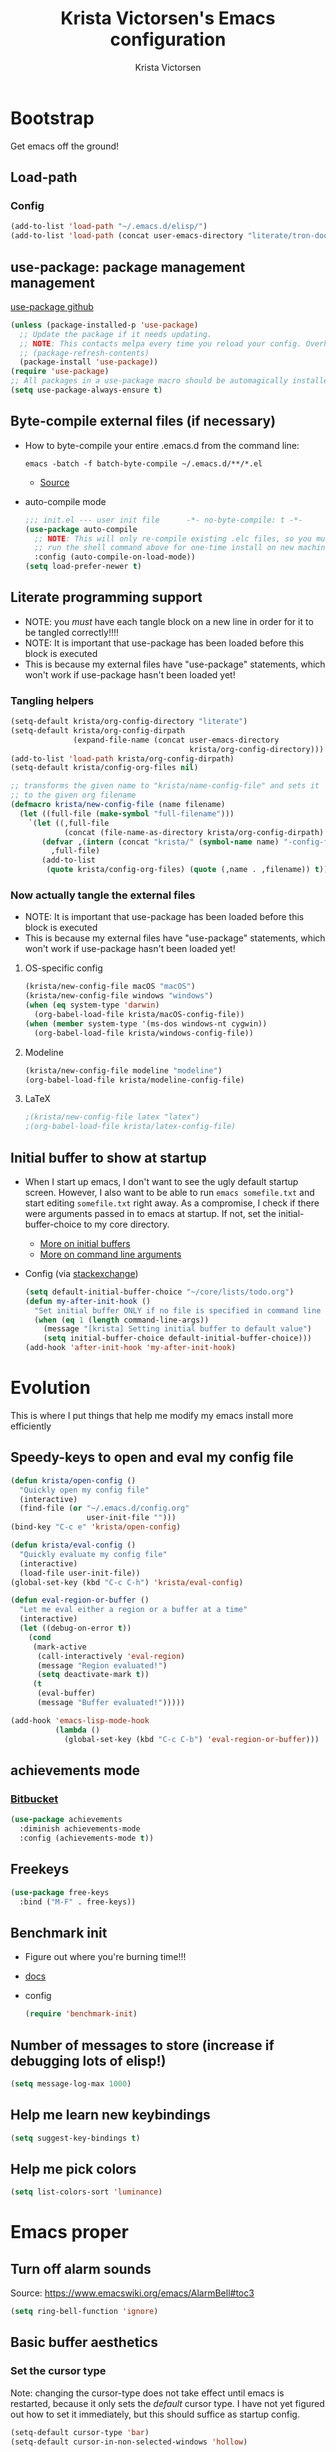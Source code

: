 #+TITLE: Krista Victorsen's Emacs configuration
#+AUTHOR: Krista Victorsen
#+PROPERTY: header-args :tangle yes
#+OPTIONS: toc:2
* Bootstrap
 Get emacs off the ground!
** Load-path
*** Config
#+BEGIN_SRC emacs-lisp
  (add-to-list 'load-path "~/.emacs.d/elisp/")
  (add-to-list 'load-path (concat user-emacs-directory "literate/tron-doom/"))
#+END_SRC
** use-package: package management management
[[https://github.com/jwiegley/use-package][use-package github]]
#+BEGIN_SRC emacs-lisp
  (unless (package-installed-p 'use-package)
    ;; Update the package if it needs updating.
    ;; NOTE: This contacts melpa every time you reload your config. Overhead!
    ;; (package-refresh-contents)
    (package-install 'use-package))
  (require 'use-package)
  ;; All packages in a use-package macro should be automagically installed
  (setq use-package-always-ensure t)
#+END_SRC
** Byte-compile external files (if necessary)
- How to byte-compile your entire .emacs.d from the command line:
  #+BEGIN_EXAMPLE 
  emacs -batch -f batch-byte-compile ~/.emacs.d/**/*.el
  #+END_EXAMPLE
  - [[http://emacsredux.com/blog/2013/06/25/boost-performance-by-leveraging-byte-compilation/][Source]]
- auto-compile mode
  #+BEGIN_SRC emacs-lisp
    ;;; init.el --- user init file      -*- no-byte-compile: t -*-
    (use-package auto-compile
      ;; NOTE: This will only re-compile existing .elc files, so you must
      ;; run the shell command above for one-time install on new machines
      :config (auto-compile-on-load-mode))
    (setq load-prefer-newer t)
  #+END_SRC
** Literate programming support
- NOTE: you /must/ have each tangle block on a new line in order for it
  to be tangled correctly!!!!
- NOTE: It is important that use-package has been loaded before this
  block is executed
- This is because my external files have "use-package" statements,
  which won't work if use-package hasn't been loaded yet!
*** Tangling helpers
#+BEGIN_SRC emacs-lisp
  (setq-default krista/org-config-directory "literate")
  (setq-default krista/org-config-dirpath
                (expand-file-name (concat user-emacs-directory
                                          krista/org-config-directory)))
  (add-to-list 'load-path krista/org-config-dirpath)
  (setq-default krista/config-org-files nil)

  ;; transforms the given name to "krista/name-config-file" and sets it
  ;; to the given org filename
  (defmacro krista/new-config-file (name filename)
    (let ((full-file (make-symbol "full-filename")))
      `(let ((,full-file
              (concat (file-name-as-directory krista/org-config-dirpath)  ,filename ".org")))
         (defvar ,(intern (concat "krista/" (symbol-name name) "-config-file"))
           ,full-file)
         (add-to-list
          (quote krista/config-org-files) (quote (,name . ,filename)) t))))
#+END_SRC
*** Now actually tangle the external files
- NOTE: It is important that use-package has been loaded before this
  block is executed
- This is because my external files have "use-package" statements,
  which won't work if use-package hasn't been loaded yet!
**** OS-specific config
#+BEGIN_SRC emacs-lisp
  (krista/new-config-file macOS "macOS")
  (krista/new-config-file windows "windows")
  (when (eq system-type 'darwin)
    (org-babel-load-file krista/macOS-config-file))
  (when (member system-type '(ms-dos windows-nt cygwin))
    (org-babel-load-file krista/windows-config-file))
#+END_SRC
**** Modeline
#+BEGIN_SRC emacs-lisp
(krista/new-config-file modeline "modeline")
(org-babel-load-file krista/modeline-config-file)
#+END_SRC
**** LaTeX
#+BEGIN_SRC emacs-lisp
;(krista/new-config-file latex "latex")
;(org-babel-load-file krista/latex-config-file)
#+END_SRC
** Initial buffer to show at startup
- When I start up emacs, I don't want to see the ugly default startup
  screen. However, I also want to be able to run =emacs somefile.txt=
  and start editing =somefile.txt= right away. As a compromise, I check
  if there were arguments passed in to emacs at startup. If not, set
  the initial-buffer-choice to my core directory.
  - [[https://www.gnu.org/software/emacs/manual/html_node/emacs/Entering-Emacs.html#Entering-Emacs][More on initial buffers]]
  - [[https://www.gnu.org/software/emacs/manual/html_node/elisp/Command_002dLine-Arguments.html][More on command line arguments]]
- Config (via [[https://emacs.stackexchange.com/a/21106][stackexchange]])
  #+BEGIN_SRC emacs-lisp
    (setq default-initial-buffer-choice "~/core/lists/todo.org")
    (defun my-after-init-hook ()
      "Set initial buffer ONLY if no file is specified in command line args"
      (when (eq 1 (length command-line-args))
        (message "[krista] Setting initial buffer to default value")
        (setq initial-buffer-choice default-initial-buffer-choice)))
    (add-hook 'after-init-hook 'my-after-init-hook)
  #+END_SRC
* Evolution
This is where I put things that help me modify my emacs install more efficiently
** Speedy-keys to open and eval my config file
#+BEGIN_SRC emacs-lisp
  (defun krista/open-config ()
    "Quickly open my config file"
    (interactive)
    (find-file (or "~/.emacs.d/config.org"
                   user-init-file "")))
  (bind-key "C-c e" 'krista/open-config)

  (defun krista/eval-config ()
    "Quickly evaluate my config file"
    (interactive)
    (load-file user-init-file))
  (global-set-key (kbd "C-c C-h") 'krista/eval-config)

  (defun eval-region-or-buffer ()
    "Let me eval either a region or a buffer at a time"
    (interactive)
    (let ((debug-on-error t))
      (cond
       (mark-active
        (call-interactively 'eval-region)
        (message "Region evaluated!")
        (setq deactivate-mark t))
       (t
        (eval-buffer)
        (message "Buffer evaluated!")))))

  (add-hook 'emacs-lisp-mode-hook
            (lambda ()
              (global-set-key (kbd "C-c C-b") 'eval-region-or-buffer)))
#+END_SRC
** achievements mode
*** [[https://bitbucket.org/gvol/emacs-achievements/src/5b4b7b6816aaf105cd493f51b3860bd2f0c014a6/README.md?at=default&fileviewer=file-view-default][Bitbucket]]
#+BEGIN_SRC emacs-lisp
  (use-package achievements
    :diminish achievements-mode
    :config (achievements-mode t))
#+END_SRC
** Freekeys
#+BEGIN_SRC emacs-lisp
  (use-package free-keys
    :bind ("M-F" . free-keys))
#+END_SRC
** Benchmark init
- Figure out where you're burning time!!!
- [[https://www.emacswiki.org/emacs/BenchmarkInit][docs]]
- config
  #+BEGIN_SRC emacs-lisp
  (require 'benchmark-init)
  #+END_SRC
** Number of messages to store (increase if debugging lots of elisp!)
#+BEGIN_SRC emacs-lisp
(setq message-log-max 1000)
#+END_SRC
** Help me learn new keybindings
#+BEGIN_SRC emacs-lisp
(setq suggest-key-bindings t)
#+END_SRC
** Help me pick colors
#+BEGIN_SRC emacs-lisp
(setq list-colors-sort 'luminance)
#+END_SRC
* Emacs proper
** Turn off alarm sounds
Source: https://www.emacswiki.org/emacs/AlarmBell#toc3
#+BEGIN_SRC emacs-lisp
 (setq ring-bell-function 'ignore)
#+END_SRC
** Basic buffer aesthetics
*** Set the cursor type
Note: changing the cursor-type does not take effect until emacs is restarted,
because it only sets the /default/ cursor type. I have not yet figured
out how to set it immediately, but this should suffice as startup config.
#+BEGIN_SRC emacs-lisp
(setq-default cursor-type 'bar)
(setq-default cursor-in-non-selected-windows 'hollow)
#+END_SRC
*** Change the fringe wrap indicators
- Fringe wrap indicators are used to show that a line is wider than
  the current window. 
- The default fringe wrap indicators are a curly arrow
- I prefer an elipsis:
  #+BEGIN_SRC emacs-lisp
     ;; Only relevant if indicate-empty-line is set to t
     (define-fringe-bitmap 'empty-line [0 0 #x3c #x3c #x3c #x3c 0 0]) 

     (define-fringe-bitmap 'right-curly-arrow
       [#b00000000
        #b00000000
        #b00000000
        #b00000000
        #b00000000
        #b10010010
        #b10010010
        #b00000000])

     (define-fringe-bitmap 'left-curly-arrow
       [#b00000000
        #b00000000
        #b00000000
        #b00000000
        #b00000000
        #b10010010
        #b10010010
        #b00000000])

    (setq visual-line-fringe-indicators (quote (left-curly-arrow right-curly-arrow)))
  #+END_SRC
*** Fringe and border faces
#+BEGIN_SRC emacs-lisp
 (set-face-attribute 'fringe nil :background "#001519")
 (set-face-attribute 'vertical-border nil :foreground "#00d4d4")
#+END_SRC
*** Fonts
#+BEGIN_SRC emacs-lisp
  (set-face-attribute 'default nil :font "Fira Code-13")
  (set-face-attribute 'bold nil :weight 'extra-bold)

  (set-face-attribute 'bold-italic nil
                      :slant 'oblique
                      :weight 'bold)

  (set-face-attribute 'font-lock-doc-face nil
                      :foreground "#58615a"
                      :family "Fira Code")

  (set-face-attribute 'region nil :background "#032929")
  (set-face-attribute 'vertical-border nil :foreground "#00d4d4")
#+END_SRC
*** Kill default startup message, text at the top of scratch buffers
#+BEGIN_SRC emacs-lisp
    (setq inhibit-startup-message t)
    (setq initial-scratch-message "")
    (setq inhibit-startup-screen t)
    (setq large-file-warning-threshold nil)
#+END_SRC
*** Kill the default emacs toolbar (top of screen)
#+BEGIN_SRC emacs-lisp
    (tool-bar-mode -1)
#+END_SRC
*** Hide the scrollbar
#+BEGIN_SRC emacs-lisp
  (scroll-bar-mode -1)
#+END_SRC
*** Highlight corresponding paren whenever you mouse over its pair
#+BEGIN_SRC emacs-lisp
  (show-paren-mode 1)
#+END_SRC
** Getting around
*** Cycle backwards through buffers
"C-x o", meet your new friend "C-c o"!
#+BEGIN_SRC emacs-lisp
  (global-set-key (kbd "C-c o") 'previous-multiframe-window)
#+END_SRC
*** Stop backing into the front of the modeline
Thanks to http://ergoemacs.org/emacs/emacs_stop_cursor_enter_prompt.html
#+BEGIN_SRC emacs-lisp
  (customize-set-variable
   'minibuffer-prompt-properties
   (quote (read-only t cursor-intangible t face minibuffer-prompt)))
#+END_SRC
** Editing
*** Backwards kill-line
It's the backwards version of C-k
Source: https://www.emacswiki.org/emacs/BackwardKillLine
#+BEGIN_SRC emacs-lisp
  (defun backward-kill-line (arg)
    "Kill ARG lines backward."
    (interactive "p")
    (kill-line (- 1 arg)))
  (global-set-key (kbd "C-c k") 'backward-kill-line)
#+END_SRC
*** Delete highlighted text if you start typing on top of it
#+BEGIN_SRC emacs-lisp
 (delete-selection-mode 1)
#+END_SRC
** Organize backup files
*** Backups, proper
#+BEGIN_SRC emacs-lisp
(setq
   backup-by-copying t      ; don't clobber symlinks
   backup-directory-alist
    '((".*" . "~/.emacs.d/backup/"))    ; don't litter my filesystem
   delete-old-versions t
   kept-new-versions 50
   kept-old-versions 50
   version-control t)       ; use versioned backups
#+END_SRC
*** Autosaves
#+BEGIN_SRC emacs-lisp
(setq auto-save-file-prefix "~/.emacs.d/autosaves/.saves-")
(setq auto-save-interval 1000) ; 1000 characters
(setq auto-save-timeout 60)    ; or 60 seconds
#+END_SRC
* Keybindings and accessibility
#+BEGIN_SRC emacs-lisp
  (message "[krista] Loading keybindings and accessibility...")
  ;; Change "yes or no" prompts to "y or n" prompts
  (defalias 'yes-or-no-p 'y-or-n-p)
  ;; Toggle fullscreen with meta-return
  (global-set-key (kbd "C-c C-<return>") 'toggle-frame-fullscreen)
  ;; Speedy eval-buffer
  (global-set-key (kbd "C-c b") 'eval-buffer)

  ;; Go to *Messages* buffer
  (defun switch-to-messages-buffer ()
    "Open up the *Messages* buffer in a new frame"
    (interactive)
    (switch-to-buffer-other-window "*Messages*"))
  (global-set-key (kbd "C-c m") 'switch-to-messages-buffer)

  ;; count words in selected region
  (global-set-key (kbd "C-c w") 'count-words)

  ;; Speedy-open melpa
  (global-set-key (kbd "H-p") 'package-list-packages)

  ;; Transpose line up or down
  (defun move-line-up ()
    "Move up the current line."
    (interactive)
    (transpose-lines 1)
    (forward-line -2)
    (indent-according-to-mode))
  (defun move-line-down ()
    "Move down the current line."
    (interactive)
    (forward-line 1)
    (transpose-lines 1)
    (forward-line -1)
    (indent-according-to-mode))
  (global-set-key [(meta p)]  'move-line-up)
  (global-set-key [(meta n)]  'move-line-down)

  ;; Don't add 2 spaces after my period, dammit!
  (setq sentence-end-double-space nil)

  ;; Enable "C-x u" for upcase-region, "C-x l" for downcase-region
  (put 'upcase-region 'disabled nil)
  (put 'downcase-region 'disabled nil)

  ;; Comment line with M-;
  ;; Source:
  ;; <http://www.opensubscriber.com/message/emacs-devel@gnu.org/10971693.html>
  (defun comment-dwim-line (&optional arg)
    "Replacement for the comment-dwim command.
         If no region is selected and current line is not blank and we are not at the end of the line,
         then comment current line.
         Replaces default behaviour of comment-dwim, when it inserts comment at the end of the line."
    (interactive "*P")
    (comment-normalize-vars)
    (if (and (not (region-active-p))
             (not (looking-at "[ \t]*$")))
        (comment-or-uncomment-region (line-beginning-position)
                                     (line-end-position))
      (comment-dwim arg)))
  (global-set-key (kbd "M-;") 'comment-dwim-line)

  ;; Make C-K clear text AND newline
  (setq kill-whole-line t)

      ;;; Start & end recording new keyboard macro
  (global-set-key (kbd "M-[") 'kmacro-start-macro)
  (global-set-key (kbd "M-]") 'kmacro-end-macro)
      ;;; (TODO https://www.emacswiki.org/emacs/KeyboardMacros)
  (global-set-key (kbd "C-l") 'call-last-kbd-macro)


  ;; 23 Mar 2016 - binds "M-j" to "M-x-join-line", as per
  ;; <http://stackoverflow.com/questions/1072662/by-emacs-how-to-join-two-lines-into-one>
  (global-set-key (kbd "M-j") 'join-line)
#+END_SRC
* cheatsheet
** What is cheatsheet?
Cheatsheet gives quick access to read-only buffers.
Use case: peeking at cheat sheets!
Github page: https://github.com/darksmile/cheatsheet/
*** Quickstart
**** Pull up your cheatsheet :: cheatsheet-show
- Show buffer with your cheatsheet!
- Use H-c to show the cheatsheet
- Use C-q to exit the cheatsheet
**** Add a new cheat to your cheatsheet :: cheatsheet-add
Here's an example cheat. Follow this format in your config
#+BEGIN_SRC example
(cheatsheet-add :group 'Common
                :key "C-x C-c"
                :description "leave Emacs.")
#+END_SRC
** Krista's cheatsheet entries
#+BEGIN_SRC emacs-lisp :noweb tangle
  (message "[krista] Loading cheatsheet...")
  (use-package cheatsheet
    :config
    <<common-cheats>>
    <<LaTeX-cheats>>
    <<org-cheats>>
    <<magit-cheats>>
    <<projectile-cheats>>
    <<builtin-cheats>>
    :bind (("H-c" . cheatsheet-show)))
#+END_SRC
*** Common cheats for use throughout Emacs
#+BEGIN_SRC emacs-lisp :noweb-ref common-cheats :tangle yes
  (cheatsheet-add :group 'Getting_around
                  :key "C-d"
                  :description "Kill --> one character")
  (cheatsheet-add :group 'Getting_around
                  :key "M-d"
                  :description "Kill --> to end of word")
  (cheatsheet-add :group 'Getting_around
                  :key "C-DEL -or- M-DEL"
                  :description "Kill <-- to beginning of word")
  (cheatsheet-add :group 'Getting_around
                  :key "M-@"
                  :description "Mark --> to end of word")
  (cheatsheet-add :group 'Getting_around
                  :key "C-t"
                  :description "Swap the character at the mark w/the character before it")
  (cheatsheet-add :group 'Getting_around
                  :key "M-t"
                  :description "Swap the word at the mark w/the word before it")
#+END_SRC
*** LaTeX cheats
Much thanks goes to the AUCTeX Reference Card for version 11.89
#+BEGIN_SRC emacs-lisp :noweb-ref LaTeX-cheats :tangle no
  (cheatsheet-add :group 'LaTeX:document_structure ; see "Command Insertion" in the AUCTeX sheet
                  :key "C-c C-s"
                  :description "Insert section")
  (cheatsheet-add :group 'LaTeX:document_structure
                  :key "M-RET"
                  :description "Insert item")
  (cheatsheet-add :group 'LaTeX:document_structure
                  :key "C-c ]"
                  :description "Close LaTeX environment")

                                          ; Typeface commands: C-c C-f C-[whatever]
  (cheatsheet-add :group 'LaTeX:typeface
                  :key "C-c C-f C-b"
                  :description "Bold")
  (cheatsheet-add :group 'LaTeX:typeface
                  :key "C-c C-f C-i"
                  :description "Italics")
  (cheatsheet-add :group 'LaTeX:typeface
                  :key "C-c C-f C-r"
                  :description "\\text{} in math mode")
  (cheatsheet-add :group 'LaTeX:typeface
                  :key "C-c C-f C-e"
                  :description "\\emph{}")
  (cheatsheet-add :group 'LaTeX:typeface
                  :key "C-c C-f C-t"
                  :description "typewriter-style text")
  (cheatsheet-add :group 'LaTeX:typeface
                  :key "C-c C-f C-s"
                  :description "(forward-) slanted text")
  (cheatsheet-add :group 'LaTeX:typeface
                  :key "C-c C-f C-c"
                  :description "smallcaps")

                                          ; Source formatting commands: C-c C-q C-[whatever]
  (cheatsheet-add :group 'LaTeX:source_formatting
                  :key "C-c C-q C-s"
                  :description "Align section")
  (cheatsheet-add :group 'LaTeX:source_formatting
                  :key "C-c C-q C-s"
                  :description "Align environment")
  (cheatsheet-add :group 'LaTeX:source_formatting
                  :key "M-q"
                  :description "Align paragraph")
  (cheatsheet-add :group 'LaTeX:source_formatting
                  :key "C-c *"
                  :description "Mark section")
  (cheatsheet-add :group 'LaTeX:source_formatting
                  :key "C-c ."
                  :description "Mark environment")

                                          ; Math abbreviations: `[whatever]
  (cheatsheet-add :group 'LaTeX:math_abbrevs:fancy_letters
                  :key "` c"
                  :description "\\mathcal{}")
  (cheatsheet-add :group 'LaTeX:math_abbrevs:fancy_letters
                  :key "` ~"
                  :description "\\tilde{}")
  (cheatsheet-add :group 'LaTeX:math_abbrevs:fancy_letters
                  :key "` ^"
                  :description "\\hat{}")

  (cheatsheet-add :group 'LaTeX:math_abbrevs:arrows
                  :key "` C-f"
                  :description "\\rightarrow")
  (cheatsheet-add :group 'LaTeX:math_abbrevs:arrows
                  :key "` C-b"
                  :description "\\leftarrow")
  (cheatsheet-add :group 'LaTeX:math_abbrevs:arrows
                  :key "` C-p"
                  :description "\\uparrow")
  (cheatsheet-add :group 'LaTeX:math_abbrevs:arrows
                  :key "` C-n]"
                  :description "\\downarrow")

  (cheatsheet-add :group 'LaTeX:math_abbrevs:logic
                  :key "` I"
                  :description "\\infty")
  (cheatsheet-add :group 'LaTeX:math_abbrevs:logic
                  :key "` A"
                  :description "\\forall")
  (cheatsheet-add :group 'LaTeX:math_abbrevs:logic
                  :key "` E"
                  :description "\\exists")
  (cheatsheet-add :group 'LaTeX:math_abbrevs:logic
                  :key "` i"
                  :description "\\in")
  (cheatsheet-add :group 'LaTeX:math_abbrevs:logic
                  :key "` |"
                  :description "\\vee")
  (cheatsheet-add :group 'LaTeX:math_abbrevs:logic
                  :key "` &"
                  :description "\\wedge")

  (cheatsheet-add :group 'LaTeX:math_abbrevs:sets
                  :key "` 0"
                  :description "\\emptyset")
  (cheatsheet-add :group 'LaTeX:math_abbrevs:sets
                  :key "` \\"
                  :description "\\setminus")
  (cheatsheet-add :group 'LaTeX:math_abbrevs:sets
                  :key "` +"
                  :description "\\cup")
  (cheatsheet-add :group 'LaTeX:math_abbrevs:sets
                  :key "` -"
                  :description "\\cap")

  (cheatsheet-add :group 'LaTeX:math_abbrevs:sets
                  :key "` {"
                  :description "\\subset")
  (cheatsheet-add :group 'LaTeX:math_abbrevs:sets
                  :key "` }"
                  :description "\\supset")
  (cheatsheet-add :group 'LaTeX:math_abbrevs:sets
                  :key "` ["
                  :description "\\subseteq")
  (cheatsheet-add :group 'LaTeX:math_abbrevs:sets
                  :key "` ]"
                  :description "\\supseteq")

  (cheatsheet-add :group 'LaTeX:math_abbrevs:arithmetic
                  :key "` <"
                  :description "\\leq")
  (cheatsheet-add :group 'LaTeX:math_abbrevs:arithmetic
                  :key "` >"
                  :description "\\geq")
  (cheatsheet-add :group 'LaTeX:math_abbrevs:arithmetic
                  :key "` *"
                  :description "\\times")
  (cheatsheet-add :group 'LaTeX:math_abbrevs:arithmetic
                  :key "` ."
                  :description "\\cdot")

  (cheatsheet-add :group 'LaTeX:math_abbrevs:trig
                  :key"` C-e"
                  :description "\\exp")

  (cheatsheet-add :group 'LaTeX:math_abbrevs:trig
                  :key"` C-s"
                  :description "\\sin")

  (cheatsheet-add :group 'LaTeX:math_abbrevs:trig
                  :key"` C-c"
                  :description "\\cos")

  (cheatsheet-add :group 'LaTeX:math_abbrevs:trig
                  :key"` C-t"
                  :description "\\tan")

  (cheatsheet-add :group 'LaTeX:math_abbrevs:analysis
                  :key"` C-^"
                  :description "\\sup")

  (cheatsheet-add :group 'LaTeX:math_abbrevs:analysis
                  :key"` C-_"
                  :description "\\inf")

  (cheatsheet-add :group 'LaTeX:math_abbrevs:analysis
                  :key"` C-l"
                  :description "\\lim")

  (cheatsheet-add :group 'LaTeX:math_abbrevs:analysis
                  :key"` C-d"
                  :description "\\det")
#+END_SRC
*** Org-mode cheats
#+BEGIN_SRC emacs-lisp :noweb-ref org-cheats :tangle no
  (cheatsheet-add :group 'org
                  :key "
  ,#+attr_org: :width 300 
  ,#+attr_latex :width 3in :placement [H] 
  [[file:./my_image.png]]"
                      :description "Add image inline")
#+END_SRC
*** Magit cheats
**** [[*Magit][Magit use-package entry]]
**** Config
#+BEGIN_SRC emacs-lisp :noweb-ref magit-cheats :tangle no
  (cheatsheet-add :group 'magit
                  :key "C-c g"
                  :description "Enter magit menu")
  (cheatsheet-add :group 'magit
                  :key "(from status menu) h"
                  :description "HALP")
  (cheatsheet-add :group 'magit
                  :key "c c; [type message]; C-c C-c"
                  :description "Commit staged changes; add commit msg; save commit msg and finish")
#+END_SRC
*** Projectile cheats
#+BEGIN_SRC emacs-lisp :noweb-ref projectile-cheats :tangle no
  (cheatsheet-add :group 'projectile
                  :key "C-c p s s"
                  :description "search")
  (cheatsheet-add :group 'projectile
                  :key "C-c p r"
                  :description "find-replace")
  (cheatsheet-add :group 'projectile
                  :key "C-c p f"
                  :description "file-find")
  (cheatsheet-add :group 'projectile
                  :key "C-c p a"
                  :description "switch to related file (e.g. header)")
  (cheatsheet-add :group 'projectile
                  :key "C-c p k"
                  :description "kill all buffers for current project")
  (cheatsheet-add :group 'projectile
                  :key "C-c p <Shift>+s"
                  :description "save all buffers for current project")
#+END_SRC
*** Built-in emacs help
[[http://stackoverflow.com/questions/965263/given-an-emacs-command-name-how-would-you-find-key-bindings-and-vice-versa][Source]]
#+BEGIN_SRC emacs-lisp :noweb-ref builtin-cheats :tangle yes
  (cheatsheet-add :group 'builtin_help
                  :key "C-h c [command-name]"
                  :description "Look up the keybinding for a given command")
  (cheatsheet-add :group 'builtin_help
                  :key "C-h k [key-sequence]"
                  :description "Look up the command for a given keybinding")
  (cheatsheet-add :group 'builtin_help
                  :key "C-h f [function-name]"
                  :description "Look up the docs for a command")
  (cheatsheet-add :group 'builtin_help
                  :key "C-h ?"
                  :description "Help for getting more help")
#+END_SRC
** TODO use popwin to make it so that
*** the cheatsheet pops up in a sensible place (just like helm), i.e. the cheatsheet does not occupy the adjacent buffer
*** closing the cheatsheet does not run "delete-window" (C-x 0) on the buffer that it occupied
** TODO make this entire section less hideous. (Seriously, the [[*LaTeX%20cheats][LaTeX cheats]] section is p fugly)
** NOTE: funky load behavior
It appears that the cheatsheet loads at startup time. Adding another
cheatsheet entry makes the entry pop up in the cheatsheet after
eval'ing my config, but deleting a cheatsheet entry does not update
the display until you restart Emacs.
** TODO add the following cheats to cheatsheet
*** Copy-paste from helm / minibuffer!!! https://groups.google.com/forum/#!topic/emacs-helm/AYrrKO7E53I
* Yasnippet
** [[https://github.com/joaotavora/yasnippet/blob/master/README.mdown][Github]]
** [[http://cupfullofcode.com/blog/2013/02/26/snippet-expansion-with-yasnippet/index.html][Cup Full of Code tutorial (example starter snippets)]]
** [[https://joaotavora.github.io/yasnippet/snippet-organization.html#sec-1][Joatoavora tutorial (better)]]
** Configuration
#+BEGIN_SRC emacs-lisp
  (message "[krista] Loading yasnippet...")
  (use-package yasnippet
    :diminish yas-minor-mode
    :config
    (yas-global-mode t))
#+END_SRC
* Org mode
** Config
#+BEGIN_SRC emacs-lisp :noweb tangle
  (message "[krista] Loading org-mode settings...")
  (use-package org
    :diminish org-indent-mode
    :config
    (message "[krista] Loading org-aesthetics...")
    <<org-aesthetics>>
    (message "[krista] Loading org-capture...")
    <<org-capture>>
    (message "[krista] Loading org-agenda...")
    <<org-agenda>>
    (message "[krista] Loading org-inline-images...")
    <<org-inline-images>>
    (message "[krista] Loading org-tree-behavior...")
    <<org-tree-behavior>>
    (message "[krista] Loading org-code-snippets...")
    <<org-code-snippets>>
    (message "[krista] Loading org-links...")
    <<org-links>>
    :bind (
           ;; For use with my capture templates
           ("C-c c" . org-capture)

           ;; Tags
           ("H-q" . org-set-tags-command)
           
           ;; Even MORE of the org ecosystem!
           ("C-c a a" . org-agenda-list)

           ;; Links!
           ;; - C-c C-l will insert link,
           ;; - C-c C-o will open the link at the point
           ("C-c l" . org-store-link)

           ;; Keybindings that insert inline / display math
           ;; into org docs, s.t. everything will export to
           ;; LaTeX nicely:
           ;; NOTE: These shortcuts match up with my shortcuts
           ;;       for inserting inline / display math into
           ;;       regular LaTeX docs. This is to provide as
           ;;       seamless an experience as I can muster.
           ("H-C-j" . LaTeX-insert-inline-math)
           ("H-C-k" . LaTeX-insert-display-math)))
#+END_SRC
** Tips from http://orgmode.org/worg/org-tutorials/orgtutorial_dto.html
*** todo / schedule / deadline
- C-c C-t :: org-todo
- C-c C-s :: org-schedule
- C-c C-d :: org-deadline
- M-shift-RET :: org-insert-todo-heading
  - Adds newline
  - Adds bullet at same indentation level
  - Bullet automatically has a `TODO' header
*** agenda view:
- hit `t' to mark an item DONE
- hit `l' to enter log display
*** shift-TAB :: OVERVIEW vs. normal mode
** Aesthetics
#+BEGIN_SRC emacs-lisp :noweb-ref org-aesthetics :tangle no
  ;; Display bullets instead of asterisks
  (use-package org-bullets
    :diminish
    :config
    (setq org-bullets-bullet-list (quote ("⊕" "⦷" "⊜" "⊝"))))
  (add-hook 'org-mode-hook (lambda () (org-bullets-mode t)))

  ;; Setting this to `t' will automatically render LaTeX special
  ;; characters, if possible/sensible
  ;; E.g. "\" + "alpha" becomes a lowercase alpha
  ;; I have it turned off, but it's here
  (setq org-pretty-entities nil)

  ;; Setting this to `t' will use {} to render sub/super-scripts
  ;; e.g. asdf_{123} is rendered as "asdf sub 123"
  ;; I have it turned off, but it's here
  (setq org-use-sub-superscripts "{}")

  ;; Hide org markup elements
  ;; See http://stackoverflow.com/questions/10969617/hiding-markup-elements-in-org-mode
  ;; Note: This change may not take effect until you restart emacs:
  ;; See http://orgmode.org/manual/Emphasis-and-monospace.html
  (setq org-hide-emphasis-markers t)

  ;; Make top-level headings larger, and lower-level headings progressively smaller
  (set-face-attribute 'org-level-1 nil :inherit 'outline-1 :height 1.2)
  (set-face-attribute 'org-level-2 nil :inherit 'outline-2 :height 1.0)
  ;; (add-hook 'org-mode-hook (lambda () (setq line-spacing '0.25)))
  (setq line-spacing '0.25)

  ;; Use my theme as the color scheme for source blocks
  (setq org-src-fontify-natively t)

  ;; Org mode clean view
  ;; <http://orgmode.org/manual/Clean-view.html>
  (setq org-startup-indented t)

  ;; in org mode C-a/e moves to beginning of text in line, after header asterisks
  ;; however you can press it again to go all the way
  (setq org-special-ctrl-a/e t)

  (set-face-attribute 'org-code nil
                      :inherit 'shadow
                      :foreground "dark sea green"
                      :family "Courier")

  (set-face-attribute 'org-verbatim nil
                      :inherit 'shadow
                      :stipple nil
                      :foreground "AntiqueWhite4"
                      :family "Andale Mono")

  ;; Custom Org keywords
  (setq org-todo-keywords '((sequence "TODO" "|" "DONE" "CANCELLED")))

  ;; Org todo keyword faces
  (setq org-todo-keyword-faces '(("TODO" . (:foreground "#ff0f97" :weight bold))
                                 ("DONE" . (:foreground "#075f5f" :weight bold))
                                 ("CANCELLED") . (:foreground "#888a85" :weight bold)))
#+END_SRC
** Exporting to LaTeX
#+BEGIN_SRC emacs-lisp
  ;; Put newlines around my images, please!
  ;; http://emacs.stackexchange.com/questions/5363/centered-figures-in-org-mode-latex-export?rq=1
  (advice-add 'org-latex--inline-image :around
              (lambda (orig link info)
                (concat
                 "\\begin{center}"
                 (funcall orig link info)
                 "\\end{center}")))
#+END_SRC
** Org-capture
#+BEGIN_SRC emacs-lisp :noweb-ref org-capture :tangle no
  ;; Org capture
  (setq org-default-notes-file (concat org-directory "/notes.org"))
  ;; To see what goes into an org-capture template, see
  ;; http://orgmode.org/manual/Template-expansion.html#Template-expansion
  (setq org-capture-templates
        '(("t" "todo" entry (file+olp "~/core/lists/todo.org" "todo-queue")
           "* TODO %?\n %i\n")
          ("a" "annoy" entry (file+olp "~/core/lists/annoy.org" "annoy")
           "* %?\n %i\n")
          ("p" "project" entry (file+olp "~/core/lists/todo.org" "projects")
           "* %?\n %i\n")
          ("s" "shopping" entry (file+olp "~/core/lists/todo.org" "shopping")
           "* %?\n %i\n")
          ("q" "quotes" entry (file+olp "~/core/lists/quotes.org" "quotes")
           "* %?\n %i\n")
          ("h" "hw-style-guide" entry (file+olp "~/core/lists/tacky_hw_things.org" "tacky!")
           "* %?\n %i\n")
          ("g" "git-gotchas" entry (file+olp "~/core/lists/git-gotchas.org" "The gotchas")
           "* %?\n %i\n")))
#+END_SRC
** Org todo/agenda
#+BEGIN_SRC emacs-lisp :noweb-ref org-agenda :tangle no
  ;; Places to sniff when compiling a list of TODO items
  (setq org-agenda-files (list "~/core/lists/todo.org"))

  ;; From http://orgmode.org/manual/Breaking-down-tasks.html 
  ;;
  ;; When showing progress stats for TODO completion, recursively
  ;; consider the entire subtree
  (setq org-hierarchical-todo-statistics nil)
  ;;
  ;; "If you would like a TODO entry to automatically change to DONE
  ;; when all children are done, you can use the following setup:"
  (defun org-summary-todo (n-done n-not-done)
    "Switch entry to DONE when all subentries are done, to TODO otherwise."
    (let (org-log-done org-log-states)   ; turn off logging
      (org-todo (if (= n-not-done 0) "DONE" "TODO"))))

  (add-hook 'org-after-todo-statistics-hook 'org-summary-todo)

;; Source https://emacs.stackexchange.com/a/19876
(setq-default org-display-custom-times t)
(setq org-time-stamp-custom-formats '("<%A %b %e %Y>" . "<%A %b %e %Y %l:%M%p>"))

#+END_SRC
** inline images
#+BEGIN_SRC emacs-lisp :noweb-ref org-inline-images :tangle no
  ;; Let me resize them plz!
  (setq org-image-actual-width '(500))
  ;; => if there is a #+ATTR.*: width="200", resize to 200,
  ;;     otherwise resize to 500 pixels wide
  ;; link credit: http://lists.gnu.org/archive/html/emacs-orgmode/2012-08/msg01388.html

  ;; By default, *do* display inline images
  (setq org-startup-with-inline-images t)
#+END_SRC
** Tweaks to tree behavior
Use shift+meta-<right>, to get lateral shifts (demotion/promotion) that apply to the whole subtree!
#+BEGIN_SRC emacs-lisp :noweb-ref org-tree-behavior :tangle no

#+END_SRC
** Code snippets in org
#+BEGIN_SRC emacs-lisp :noweb-ref org-code-snippets :noweb tangle :tangle yes
<<org-quick-source-blocks>>
<<org-babel-config>>
#+END_SRC
*** Quickly add source blocks
Example: Start a new elisp block in org mode by typing <el and then pressing TAB
**** Config
#+BEGIN_SRC emacs-lisp :noweb-ref org-quick-source-blocks :tangle no
  (add-to-list 'org-structure-template-alist
               '("el" "#+BEGIN_SRC emacs-lisp\n?\n#+END_SRC" ""))
  (add-to-list 'org-structure-template-alist
               '("c" "#+BEGIN_SRC C\n?\n#+END_SRC" ""))
  (add-to-list 'org-structure-template-alist
               '("cpp" "#+BEGIN_SRC C++\n?\n#+END_SRC" ""))
  (add-to-list 'org-structure-template-alist
               '("p" "#+BEGIN_SRC python\n?\n#+END_SRC" ""))
  ;; "Example" block for plaintext
  (add-to-list 'org-structure-template-alist
               '("ex" "#+BEGIN_EXAMPLE \n?\n#+END_EXAMPLE" ""))
#+END_SRC
*** Babel / Languages
#+BEGIN_SRC emacs-lisp :noweb-ref org-babel-config :tangle no
  (org-babel-do-load-languages
   'org-babel-load-languages
   '((latex . t)
     (python . t)
     (emacs-lisp . t)
     (C . t)
     (lisp . t)))
#+END_SRC
** Links
Org link workflow:
1. save link to current location with C-c l
2. move to spot where I'd like to insert the link
3. C-c C-l to insert link
4. (TODO! Fix this annoyance:) delete the default string, because I
   basically never use the file path as the link description
5. type in my own description
6. carry on with my life
#+BEGIN_SRC emacs-lisp :noweb-ref org-links :tangle no
  (defun org-link-describe (link desc)
    (if (file-exists-p link)
        desc
      (read-string "Description: " nil)))
  (setf org-make-link-description-function #'org-link-describe)
#+END_SRC
* Helm
** Introduction to helm
- Definition of "helm": noun - a tiller or wheel and any associated
  equipment for steering a ship or boat.
  - "she stayed at the helm, alert for tankers"
  - synonyms: tiller, wheel; steering gear, rudder
- As you may have anticipated, it's also an Emacs package
- I include the definition of the common word, because it sums up the
  package well; Helm is an interface for "steering" interactions. In
  particular, Helm provides a search interface which filters results
  visually.
  - If you do C-s and then press tab twice, a list of suggestions pops
    up. Helm skips the bullshit and shows suggestions from the get-go
  - The functionality is similar to how Google searches will give a
    real-time popup with common queries that match what you've typed.
- In particular, Helm provides serious enhancement for the following:
  - searches within files (C-s)
  - navigation to files on your filesystem (C-x f)
  - buffer selection (C-x b)
  - M-x commands (the default binding for execute-extended-command)
** Config
#+BEGIN_SRC emacs-lisp :noweb tangle
    (message "[krista] Loading helm...")
    (use-package helm
      :diminish helm-mode
      ;; helm-config is a bootstrapping package. According to
      ;;   https://github.com/emacs-helm/helm/issues/744 it's not
      ;;   required, but I checked out the source, and it looks like it
      ;;   provides some core niceties that I've enjoyed
      :init (require 'helm-config)
      :config
      ;; Enable Helm globally
      (helm-mode t)
      <<helm-behavior>>
      <<helm-recentf>>
      :bind (
             <<helm-replace-defaults>>
             ))
    <<helm-descbinds>>
#+END_SRC
*** Helm behavior
Sometimes, I just want to tweak something about how Helm functions.
This is the place to put it
#+BEGIN_SRC emacs-lisp :noweb-ref helm-behavior :tangle no
;; Make it so that Helm auto-selects the only match for a query
;; Source: https://emacs.stackexchange.com/questions/13273/how-can-i-quickly-enter-a-directory-in-helm-find-file-when-there-is-only-one-to
;; Note: ff is *F*ind *F*ile
;; (setq helm-ff-auto-update-initial-value t)
#+END_SRC
*** helm-recentf
#+BEGIN_SRC emacs-lisp :noweb-ref helm-recentf :tangle no
  (message "[krista] Loading helm-recentf...")
  (require 'recentf)
  (recentf-mode t)
  (setq recentf-max-menu-items 200)
  (setq recentf-max-saved-items 200)
  (setq helm-recentf-max-menu-items 200)

  ;; Auto-save a list of recently-opened files
  ;; NOTE: This ensures accurate recentf info in case of a
  ;; less-than-graceful exit
  (setq krista/recentf-save-interval 300)
  (run-at-time (current-time) krista/recentf-save-interval 'recentf-save-list)
#+END_SRC
*** Override global keybindings (replace defaults)
I like Helm so much that I'm willing to override the corresponding
default Emacs functions. Also, Emacs defaults are "meh".
#+BEGIN_SRC emacs-lisp :noweb-ref helm-replace-defaults :tangle no
  ("M-x" . helm-M-x)
  ("C-x C-f" . helm-find-files)
  ("C-x C-r" . helm-recentf)

  ;; helm-mini shows recentf, the buffers list, and a "create buffer" prompt
  ("C-x b" . helm-mini)

  ;; helm-buffers-list just shows the buffers list
  ("C-x C-b" . helm-buffers-list)

  ;; Display bookmarks for frequently-visited spots on my file system
  ("C-x r l" . helm-bookmarks)
#+END_SRC
*** helm-descbinds (*desc*-ribe *bind*-ings)
- Helm descbinds is a smarter replacement for "C-h k" to look up
  functions by keybinding
- Invoke with "C-h b"
- Press TAB for options (e.g. execute the selected command, look up
  documentation, etc.)
#+BEGIN_SRC emacs-lisp :noweb-ref helm-descbinds :tangle no
  (message "[krista] Loading helm-descbinds...")
  (use-package helm-descbinds
    :diminish helm-descbinds-mode
    :config (setq helm-descbinds-mode t)
    :bind ("C-h b" . helm-descbinds))
#+END_SRC
** Helm swoop
- Swoop is like a better isearch. Works really nicely with helm.
- [[https://github.com/ShingoFukuyama/helm-swoop][ShingoFukuyama's super-fancy helm config]]
- Editing from Helm swoop. When doing C-s, you can
  - do "C-c C-e" to edit all matching lines
  - select lines with C-<space>, and /then/ do "C-c C-e" to edit just
    the /selected/ lines
#+BEGIN_SRC emacs-lisp :noweb tangle
  (message "[krista] Loading helm-swoop...")
  (use-package helm-swoop
    :config <<helm-swoop-syntax-highlighting>>
    <<helm-swoop-reactivate-mark>>
    <<helm-swoop-behavior>>
    <<helm-swoop-aesthetics>>
    :bind 
    ;; Use swoop instead of isearch
    (("C-s" . helm-swoop-without-pre-input)
    ;; r is for "Reuse", b/c this reuses the input from the last query
    ("C-r" . helm-swoop)

    ;; M-s is for multi-swoop
    ;; ...TODO write a description for multi-swoop
    ("C-M-s" . helm-multi-swoop-projectile)

    ;; Bindings so I can still use isearch (if for some crazy reason, I
    ;; want to use isearch rather than swoop)
    ("C-c s" . isearch-forward)
    ("C-c r" . isearch-backward))
    )
#+END_SRC
*** Keep syntax highlighting
Retain syntax highlighting in swoop. It's a tradeoff between this and
speed, but I think that it's worth the (teeny!) speed hit.
#+BEGIN_SRC emacs-lisp :noweb-ref helm-swoop-syntax-highlighting :tangle no
  (setq helm-swoop-speed-or-color t)
#+END_SRC
*** Mark reactivation
- Source: Spruce Bondera's fabulous config page 
- Description: For some reason helm-swoop deactivates the mark on
  search selection. This wrapper fixes that, by wrapping helm-swoop in
  a function that will reactivate the mark if it was set before search
  started.
#+BEGIN_SRC emacs-lisp :noweb-ref helm-swoop-reactivate-mark :tangle no
  (defun krista/helm-swoop-mark-wrapper (original &rest search)
    "Check the state of the mark before calling helm-swoop and
    re-activate it after swooping if it was active before-hand"
    (let ((marked mark-active))
      (apply original search)
      (when marked (activate-mark))))
  (advice-add 'helm-swoop :around #'krista/helm-swoop-mark-wrapper)
#+END_SRC
*** behavior
#+BEGIN_SRC emacs-lisp :noweb-ref helm-swoop-behavior :tangle no
  ;; If you're at the bottom of the list of swoop matches, and you try
  ;; to go down another line, then you wrap around again
  (setq helm-swoop-move-to-line-cycle t)

  ;; Enable fuzzy matching
  (setq helm-swoop-use-fuzzy-match nil)
#+END_SRC
*** aesthetics
#+BEGIN_SRC emacs-lisp :noweb-ref helm-swoop-aesthetics :tangle no
   ;; Face for directories in the find-file popup
   (set-face-attribute 'helm-ff-directory nil
                       :foreground "#42071d"
                       :background "#00a890")
   (set-face-attribute 'helm-ff-executable nil
                       :foreground "green"
                       :underline t)

   (set-face-attribute 'helm-source-header nil
                       :background "turquoise4"
                       :foreground "#f0ffff"
                       :weight 'semi-bold
                       :height 1.3
                       :family "Fira Code")

   (set-face-attribute 'helm-swoop-target-word-face nil
                       :background "#00d4d4"
                       :foreground "#f0ffff")
   (set-face-attribute 'helm-selection nil
                       :foreground "#f0ffff"
                       :background "#cf7a00"
                       :weight 'semi-bold)
   (set-face-attribute 'helm-swoop-target-line-face nil
                       :foreground "#f0ffff"
                       :background "#804532"
                       :weight 'semi-bold)

#+END_SRC
** Helm window splitting
#+BEGIN_SRC emacs-lisp
  ;; nil => split within this window
  ;;(setq helm-full-frame nil)
  ;; If nil don’t split and replace helm-buffer by the action buffer
  ;; in same window.
  ;;(setq helm-show-action-window-other-window nil)

  ;; If you have your frame like this:
  ;;  --------------
  ;;  |      |     |
  ;;  |      |     |
  ;;  |  *   |     |
  ;;  |active|other|
  ;;  --------------
  ;;
  ;; and then do M-x, I do NOT want helm to do this:
  ;;  --------------
  ;;  |      |     |
  ;;  |      |     |
  ;;  |      |  *  |
  ;;  |active|helm |
  ;;  --------------
  ;; 
  ;; Instead, I want helm to do THIS:
  ;;  --------------
  ;;  |      |     |
  ;;  |active|     |
  ;;  |------|     |
  ;;  |helm *|other|
  ;;  --------------
  ;;
  ;; Source: https://github.com/emacs-helm/helm/issues/169
  ;; This line keeps helm on the same side
  ;; (setq helm-split-window-default-side 'same)
  ;; open helm buffer inside current window, don't occupy whole other window
  (setq helm-split-window-in-side-p t)

    ;; Split windows in half like *this*:
    ;; ------------
    ;; |          |
    ;; |  Buffer  |
    ;; |          |
    ;; ------------
    ;; |   Helm   |
    ;; ------------
  (setq helm-swoop-split-direction 'split-window-vertically)

    ;; Even if there are multiple windows open, /still/ split the window
    ;; in half
  (setq helm-swoop-split-with-multiple-windows t)
#+END_SRC
* WIP Auto-complete
** Giving company a whirl
#+BEGIN_SRC emacs-lisp
  (use-package company 
    :diminish
    :config
    (global-company-mode))
  (global-set-key (kbd "C-;") 'company-complete)

  ;; Scroll through completion options with C-n and C-p (instead of M-n
  ;; and M-p)
  ;; Source: https://emacs.stackexchange.com/a/2990
  (with-eval-after-load 'company
    (define-key company-active-map (kbd "M-n") nil)
    (define-key company-active-map (kbd "M-p") nil)
    (define-key company-active-map (kbd "C-n") #'company-select-next)
    (define-key company-active-map (kbd "C-p") #'company-select-previous))

  (custom-set-faces
   ;; Auto-completion preview (for the case where there's a unique suggestion)
   ;; ------------------------------------------------------------------------
   '(company-preview
     ((t (:foreground "darkgray" :underline t :family "Fira Code"))))
   '(company-preview-common
     ((t (:inherit company-preview :foreground "#cf7a00"))))
   
   ;; Scrollbar
   ;; ----------
   '(company-scrollbar-fg
     ((t (:background "#804532"))))
   '(company-scrollbar-bg
     ((t (:background "#19343D"))))

   ;; Tooltips
   ;; -----------
   ;; In case you're wondering, this is what a "tooltip" looks like
   ;; http://www.goldsborough.me/images/emacs-java/correcting.png
   '(company-tooltip
     ((t (:background "#19343D" :foreground "#306158"))))
   '(company-tooltip-selection
     ((t (:background "#cf7a00" :foreground "#a0ffff" :weight bold))))
   '(company-tooltip-common
     ((((type x)) (:inherit company-tooltip :weight bold))
      (t (:inherit company-tooltip))))
   '(company-tooltip-common-selection
     ((((type x)) (:inherit company-tooltip-selection :weight bold))
      (t (:inherit company-tooltip-selection))))

;; TODO: move this!!!!!!!!!!!!!!!!!!!!!!
'(org-date ((t (:foreground "Cyan" :underline "#075f5f")))))
#+END_SRC
** TODO helm-company
#+BEGIN_SRC emacs-lisp
  ;; company
  ;; (use-package helm-company
  ;;   :diminish
  ;;   :bind
  ;;   (("C-;" 'helm-company company-mode-map)
  ;;    ("C-;" 'helm-company company-active-map)))
#+END_SRC
** auto-complete
#+BEGIN_SRC emacs-lisp
  ;; (require 'auto-complete)
  ;; (require 'ac-helm)
  ;; (require 'auto-complete-config)
  ;; (ac-config-default)
  ;; (defun ac-complete-with-helm-Select ()
  ;;   "auto `auto-complete' candidates by `helm'.
  ;; It is useful to narrow candidates."
  ;;   (interactive)
  ;;   (let ((c (ac-candidates)))
  ;;     (if (= (length c) 1)
  ;;         (ac-expand)
  ;;       (when ac-completing
  ;;         (with-helm-show-completion ac-point ac-last-point
  ;;           (helm :sources 'helm-source-auto-complete-candidates
  ;;                 :buffer  "*helm auto-complete*"))))))
  ;; (defun complete-with-helm ()
  ;;   (interactive)
  ;;   (ignore-errors
  ;;     (call-interactively 'auto-complete)
  ;;     (call-interactively 'ac-complete-with-helm-auto)))
  ;; (global-set-key (kbd "C-;") 'complete-with-helm)
#+END_SRC
** TODO migrate this into a use-package statement
[[http://stackoverflow.com/questions/27474936/color-schema-of-emacs-auto-complete-mode][color scheme]]
#+BEGIN_SRC emacs-lisp
  ;; (message "[krista] Loading auto-complete...")
  ;; (require 'auto-complete)
  ;; (ac-config-default)
  ;; (setq global-auto-complete-mode t)

  ;; ;; Enable auto-complete-mode globally, and don't do it in the minibuffer
  ;; ;; Source: https://stackoverflow.com/questions/8095715/emacs-auto-complete-mode-at-startup
  ;; (defun auto-complete-mode-maybe ()
  ;;   (unless (minibufferp (current-buffer))
  ;;     (auto-complete-mode t)))
  ;; ;; (global-set-key (kbd "C-;") 'auto-complete)
  ;; (diminish auto-complete-mode)
#+END_SRC
** Helm autocomplete
I used the auto-complete package for a long time, but it caused
problems in my settings for helm window splitting. So instead, I'm
going to use the helm
#+BEGIN_SRC emacs-lisp
  ;; (use-package ac-helm
  ;;   :diminish
  ;;   :bind
  ;;   (("C-;" 'ac-complete-with-helm)))
  ;; (global-set-key (kbd "C-;") 'ac-complete-with-helm)
#+END_SRC
* Projectile
** Projectile proper
#+BEGIN_SRC emacs-lisp
  (message "[krista] Loading projectile...")
  (use-package projectile
    :diminish
    :config
    (setq projectile-completion-system 'helm)
    (projectile-global-mode))
#+END_SRC
** Helm projectile
#+BEGIN_SRC emacs-lisp
  (use-package helm-projectile
    :config
    (with-eval-after-load 'projectile (helm-projectile-on))
    (setq projectile-mode t))
#+END_SRC
* Magit
** [[https://www.masteringemacs.org/article/introduction-magit-emacs-mode-git][Magit tutorial]]
** Config
#+BEGIN_SRC emacs-lisp :noweb tangle
  (message "[krista] Loading magit...")
  (use-package magit
    :config
    <<magit-color-scheme>>
    )

  ;; Speedy-open
  (global-set-key (kbd "C-c g") 'magit-status)
  ;; Default arguments to magit log
  (setq magit-log-arguments '("-n150" "--graph" "--decorate" "--color"))
#+END_SRC
** Color scheme
Note: "vc" stands for *V*-ersion *C*-ontrol
#+BEGIN_SRC emacs-lisp :noweb-ref magit-color-scheme :tangle no
  (setq vc-annotate-background nil)
  (setq vc-annotate-color-map
    (quote
     ((20 . "#f2777a")
      (40 . "#f99157")
      (60 . "#ffcc66")
      (80 . "#99cc99")
      (100 . "#66cccc")
      (120 . "#6699cc")
      (140 . "#cc99cc")
      (160 . "#f2777a")
      (180 . "#f99157")
      (200 . "#ffcc66")
      (220 . "#99cc99")
      (240 . "#66cccc")
      (260 . "#6699cc")
      (280 . "#cc99cc")
      (300 . "#f2777a")
      (320 . "#f99157")
      (340 . "#ffcc66")
      (360 . "#99cc99"))))
  (setq vc-annotate-very-old-color nil)
#+END_SRC
* Programming
** C / C++
#+BEGIN_SRC emacs-lisp
  (message "[krista] Loading cc-mode...")
    (use-package cc-mode
      :bind (:map
             c-mode-base-map
             ("C-c b" . compile)
             ("M-j" . join-line)))
    ;; Give me preconfigured autocompletions for C and C++!
    ;; (add-hook 'c-mode-hook
    ;;             (lambda ()
    ;;               (add-to-list 'ac-sources 'ac-source-c-headers)
    ;;               (add-to-list 'ac-sources 'ac-source-c-header-symbols t)))

    ; My wildly unpopular bracing style
    ; Secret: I really use Ratliffe, but this does the trick
    (setq krista-c-style
          '((setq c-default-style "whitesmith")
            (setq-default c-basic-offset 4)))

    ;;(setq c-default-style "whitesmith")
    ;;(setq-default c-basic-offset 4)

    ; Alternate settings that don't piss other programmers off as much:

    (setq conformity-c-style
          '((setq c-default-style "python")
            (setq-default c-basic-offset 2)))

    (add-hook 'c-mode-common-hook
              (lambda () (c-add-style "krista-c-style" krista-c-style t)))
#+END_SRC
** Python
*** Pylint minor mode
#+BEGIN_SRC emacs-lisp
  (message "[krista] Loading python config...")
  (autoload 'pylint "pylint")
  (add-hook 'python-mode-hook 'pylint-add-menu-items)
  (add-hook 'python-mode-hook 'pylint-add-key-bindings)
#+END_SRC
*** Python shell interpreter
- Problem: When I ran =run-python=, I got the following error message:
  - Warning (python): Your ‘python-shell-interpreter’ doesn’t seem to
    support readline, yet ‘python-shell-completion-native’ was t and
    "python" is not part of the
    ‘python-shell-completion-native-disabled-interpreters’ list.
    Native completions have been disabled locally.
- Solution (via [[https://emacs.stackexchange.com/a/30970][this]]):
  #+BEGIN_SRC emacs-lisp
  (with-eval-after-load 'python
    (defun python-shell-completion-native-try ()
      "Return non-nil if can trigger native completion."
      (let ((python-shell-completion-native-enable t)
            (python-shell-completion-native-output-timeout
             python-shell-completion-native-try-output-timeout))
        (python-shell-completion-native-get-completions
         (get-buffer-process (current-buffer))
         nil "_"))))
  #+END_SRC
*** Press <tab> to indent with 4 spaces
#+BEGIN_SRC emacs-lisp
    (add-hook 'python-mode-hook
              (lambda ()
                (setq indent-tabs-mode nil)
                (setq tab-width 4)
                (setq python-indent 4)))
#+END_SRC
** Slime (lisp)
#+BEGIN_SRC emacs-lisp
;  (load (expand-file-name "~/core/dev/builds_from_source/quicklisp/slime-helper.el"))
  ;; The SBCL binary and command-line arguments
;  (setq inferior-lisp-program "/usr/local/bin/sbcl --noinform")
#+END_SRC
** haskell
#+BEGIN_SRC emacs-lisp
(use-package haskell-mode)
#+END_SRC
* Interfacing with other customizations
** BetterTouchTool (BTT)
Unbind Ctrl+meta+<right>, Ctrl+meta+<left> so BTT can use that to
bring a window to a new desktop
#+BEGIN_SRC emacs-lisp
(global-unset-key (kbd "C-M-<left>"))
(global-unset-key (kbd "C-M-<right>"))
#+END_SRC
* Undo tree
Docs: <http://www.dr-qubit.org/undo-tree/undo-tree-0.6.4.el>
#+BEGIN_SRC emacs-lisp
  (message "[krista] Loading undo-tree...")
  (require 'undo-tree)
  (setq undo-tree-auto-save-history t)
  (global-undo-tree-mode)
  (add-to-list 'undo-tree-history-directory-alist
               '("." . "~/.emacs.d/cache/undo/"))
#+END_SRC
* Cosmetics
** Whitespace preferences
#+BEGIN_SRC emacs-lisp
;; Show trailing whitespace by default
(message "[krista] Loading whitespace preferences...")
(use-package whitespace)
(setq-default show-trailing-whitespace nil)
;(add-hook 'before-save-hook 'delete-trailing-whitespace)
;; ... but don't show trailing whitespace if I'm in
;; - a minibuffer
;; - help mode
;; - in a makefile
(defun hide-trailing-whitespace ()
  (setq show-trailing-whitespace nil))
(add-hook 'minibuffer-setup-hook
          'hide-trailing-whitespace)
(add-hook 'help-mode-hook
          'hide-trailing-whitespace)
(add-hook 'compilation-mode-hook
          'hide-trailing-whitespace)
(add-hook 'makefile-mode-hook
          'hide-trailing-whitespace)
(add-hook 'text-mode-hook
          'hide-trailing-whitespace)
;; Function hide-trailing-whitespace is adapted from
;; the function no-trailing-whitespace, available:
;; https://ogbe.net/emacsconfig.html

  (add-hook 'python-mode-hook 'whitespace-mode)
  (setq whitespace-style '(trailing space-before-tab indentation empty space-after-tab lines))
  (setq whitespace-action '(auto-cleanup))
  (setq-default indent-tabs-mode nil)
  (setq tab-width 8)
  ;(defvaralias 'c-basic-offset 'tab-width)
#+END_SRC
* Theme
#+BEGIN_SRC emacs-lisp
  ;; Grab the elpa package
  (add-to-list 'custom-theme-load-path (concat user-emacs-directory "literate/tron-doom/"))
  (load-theme 'tron-doom t) ; t for "don't ask me to load this theme"

  ;; Global settings (defaults)
  ;;(setq doom-themes-enable-bold t    ; if nil, bold is universally disabled
  ;;      doom-themes-enable-italic t) ; if nil, italics is universally disabled

  ;; Load the theme (doom-one, doom-molokai, etc); keep in mind that each
  ;; theme may have their own settings.
  ;; (load-theme 'doom-one t)

  ;; Enable flashing mode-line on errors
  ;; (doom-themes-visual-bell-config)
#+END_SRC
* Dealing with Custom
#+BEGIN_SRC emacs-lisp :noweb tangle
  ;; Save the pesky Custom options elsewhere! (i.e. in user-emacs-directory/custom.el)
  (setq custom-file (expand-file-name "custom.el" user-emacs-directory))
  ;; Uncomment this ONLY if you want to see the pesky Custom options. They *are* saved, although they're not loaded
  ;; (load custom-file :noerror)

  (custom-set-variables
   <<ansi-colors>>
   '(gud-gdb-command-name "gdb --annotate=1"))
#+END_SRC
** ANSI colors
#+BEGIN_SRC emacs-lisp :noweb-ref ansi-colors :tangle yes
  '(ansi-color-faces-vector
    [default
      default
      default
      italic
      underline
      success
      warning
      error
      ])
  '(ansi-color-names-vector
    ["#212526"
     "#ff4b4b"
     "#b4fa70"
     "#fce94f"
     "#729fcf"
     "#e090d7"
     "#8cc4ff"
     "#eeeeec"
     ])
  '(ansi-term-color-vector
    [unspecified
     "#081724"
     "#ff694d"
     "#68f6cb"
     "#fffe4e"
     "#bad6e2"
     "#afc0fd"
     "#d2f1ff"
     "#d3f9ee"
     ])
#+END_SRC
* Emacs help
** [[https://www.gnu.org/software/emacs/manual/html_node/elisp/Key-Binding-Commands.html][Keybinding instructions]]
** How to edit source code in org-mode file
*** New code block:
**** New source block (lang unspecified): <s [TAB]
**** New elisp block: <el [TAB]
*** Edit code block: C-c'
** embed image in org
#+BEGIN_SRC emacs-lisp
  ;; P.s.: you can embed an image in org as follows:
  ;; * Picture:
  ;; #+CAPTION: This is the caption for the next figure link (or table)
  ;; #+attr_org: :width="50px"
  ;; #+NAME:   figure
  ;; [[file:./my_image.png]]
;; To view:
#+END_SRC
** Select all: C-xh
** Moving a file into the 'literate' directory:
Suppose you made a file called =new-thing=
#+BEGIN_EXAMPLE 
;; Macro to define a new external tangling file:
(krista/new-config-file new-thing "new-thing")
;; Actually load the external file:
'(org-babel-load-file krista/my-new-config-file)
#+END_EXAMPLE
** Tangling issues
If you don't know why your emacs is breaking, but suspect a tangling
issue, then CHECK CONFIG.EL
* Further plans / WIP
** Add Kinesis-specific keyboard issues
- NOTE: This section is WIP.
- My hands were hurting after long typing sessions. As a computer
  science student, I forsaw this as being a potentially-huge problem
  later on in life. So I decided to get a Kinesis Advantage 2 while I
  was still young, springy, and stupid enough to consider adapting my
  muscle memory to a new keyboard style. (...but fuck Dvorak. I ain't
  crazy enough for Dvorak.) 2 weeks later, my new Kinesis arrived. I
  plugged her into my Mac, and with a perverse glee, I started up
  Emacs to see what was broken. Here, I shall document those things.
- First, I live in the U.S. This keyboard therefore shipped with a
  P.C. layout. I followed the instructions for "Mac Mode", as per
  the quickstart guide. It should be noted that before switching, my
  layout was modified from the stock OS X layout as follows:
- Global modifications:
** More granular version control
- I've noticed that when coding in a compiled language such as C/C++,
  I often end up in this workflow:
  - Type some stuff
  - Save
  - Try compiling
  - If compiler errors
    - Make note of what's wrong
    - Try to solve the problem
    - Try compiling again
- It would be nice to be able to record the flow of [compiler error /
  troubleshooting idea / fix] for the purposes of version control
- I want a package that will let me have a debugging diary which will
  archive my code, compiler output, and any thoughts that i'd like to
  record.
- Ideally, the package would output an org doc with an undo-tree -like
  interface for retracing my steps in debugging
** Set up steam integration with emacs
** Flycheck
*** Config
#+BEGIN_EXAMPLE
  ;;   (use-package flycheck
  ;;     :init (global-flycheck-mode)
  ;;     :diminish)
  ;; ;; Permanently enable syntax checking
  ;; (add-hook 'after-init-hook #'global-flycheck-mode)
#+END_EXAMPLE
*** Usage
via http://www.flycheck.org/en/latest/user/quickstart.html#enable-
- =C-c ! n= :: go forward to next error
- =C-c ! p= :: go backward to prev. error
- =C-c ! l= :: show a popup list of errors
** Emacs/W3
#+BEGIN_SRC emacs-lisp
;    (setq load-path (cons "/usr/share/emacs/site-lisp" load-path))
;    (condition-case () (require 'w3-auto "w3-auto") (error nil))
#+END_SRC
** multiple-cursors
#+BEGIN_SRC emacs-lisp
  ;(use-package multiple-cursors
  ;  :bind (("C-S-c C-S-c" . mc/edit-lines)))
#+END_SRC

** Install Corral
- Surround things with quotes/paren easily!
- Note: the reason why I don't have this installed now is because the
  default kbds interfere with my kbds for recording macros
** Add more to yasnippet
** Install the alert package
- provides Growl-like notifications
- would be useful for org-calendar
* Gurus
- https://emacsdojo.github.io/
- http://pages.sachachua.com/.emacs.d/Sacha.html
